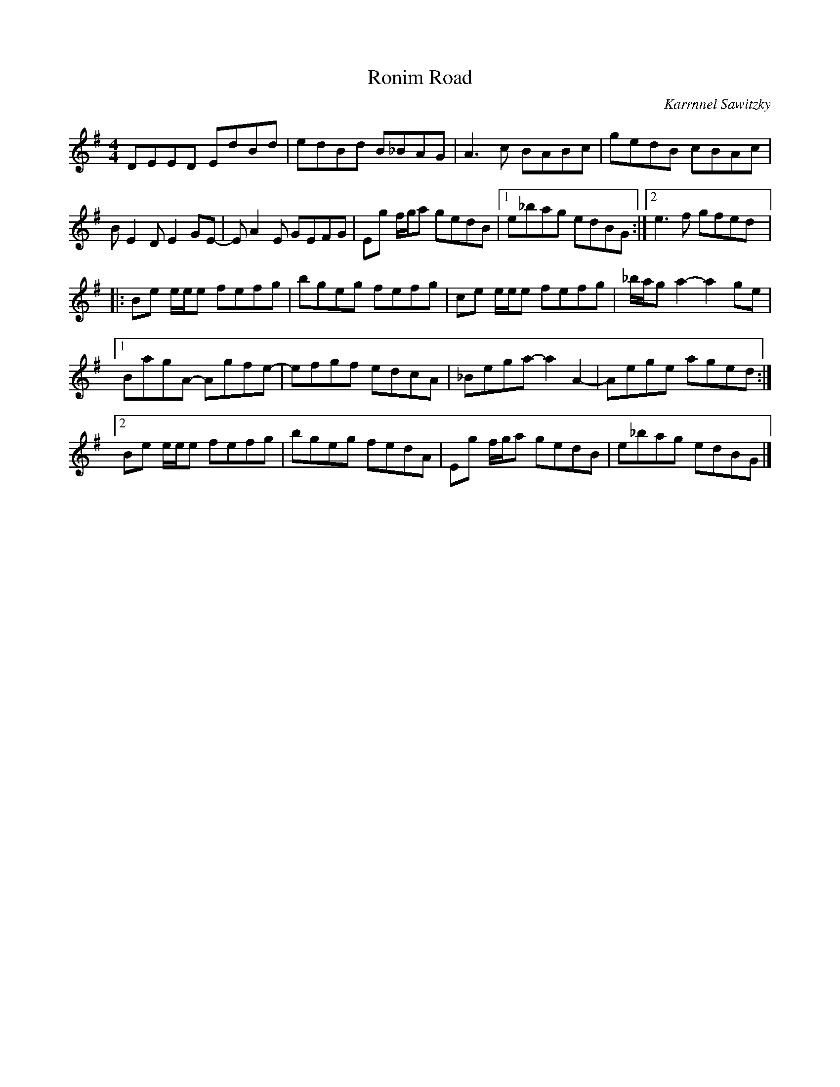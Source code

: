 X:278
T:Ronim Road
C:Karrnnel Sawitzky
S:Karrnnel Sawitzky's website recording
N:slightly different from his transcription
R:reel
M:4/4
L:1/8
K:Emin
DEED EdBd | edBd B_BAG | A3c BABc | gedB cBAc |
BE2D E2GE- | EA2E GEFG | Eg f/g/a gedB |1 e_bag edBG :|2 e3f gfed |:
Be e/e/e fefg | bgeg fefg | ce e/e/e fefg | _b/a/g a2- a2ge |1
BagA- Agfe- | efgf edcA | _Bega- a2A2- | Aege aged:|2
Be e/e/e fefg | bgeg fedA | Eg f/g/a gedB | e_bag edBG|]
